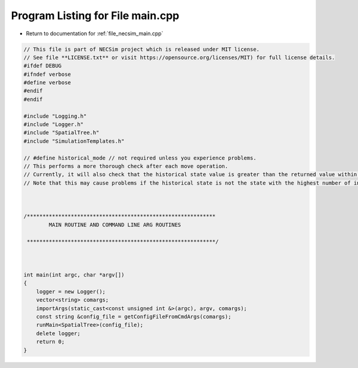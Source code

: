 
.. _program_listing_file_necsim_main.cpp:

Program Listing for File main.cpp
=================================

- Return to documentation for :ref:`file_necsim_main.cpp`

.. code-block:: cpp

   // This file is part of NECSim project which is released under MIT license.
   // See file **LICENSE.txt** or visit https://opensource.org/licenses/MIT) for full license details.
   #ifdef DEBUG
   #ifndef verbose
   #define verbose
   #endif
   #endif
   
   #include "Logging.h"
   #include "Logger.h"
   #include "SpatialTree.h"
   #include "SimulationTemplates.h"
   
   // #define historical_mode // not required unless you experience problems.
   // This performs a more thorough check after each move operation.
   // Currently, it will also check that the historical state value is greater than the returned value within every map cell.
   // Note that this may cause problems if the historical state is not the state with the highest number of individuals.
   
   
   
   /************************************************************
           MAIN ROUTINE AND COMMAND LINE ARG ROUTINES
   
    ************************************************************/
   
   
   
   int main(int argc, char *argv[])
   {
       logger = new Logger();
       vector<string> comargs;
       importArgs(static_cast<const unsigned int &>(argc), argv, comargs);
       const string &config_file = getConfigFileFromCmdArgs(comargs);
       runMain<SpatialTree>(config_file);
       delete logger;
       return 0;
   }

